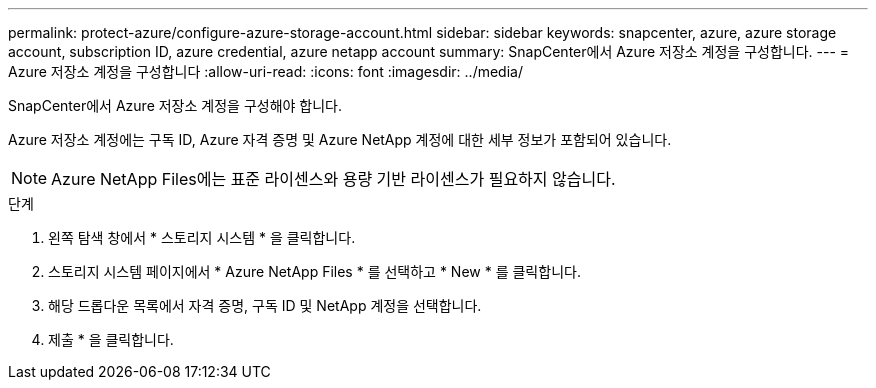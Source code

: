 ---
permalink: protect-azure/configure-azure-storage-account.html 
sidebar: sidebar 
keywords: snapcenter, azure, azure storage account, subscription ID, azure credential, azure netapp account 
summary: SnapCenter에서 Azure 저장소 계정을 구성합니다. 
---
= Azure 저장소 계정을 구성합니다
:allow-uri-read: 
:icons: font
:imagesdir: ../media/


[role="lead"]
SnapCenter에서 Azure 저장소 계정을 구성해야 합니다.

Azure 저장소 계정에는 구독 ID, Azure 자격 증명 및 Azure NetApp 계정에 대한 세부 정보가 포함되어 있습니다.


NOTE: Azure NetApp Files에는 표준 라이센스와 용량 기반 라이센스가 필요하지 않습니다.

.단계
. 왼쪽 탐색 창에서 * 스토리지 시스템 * 을 클릭합니다.
. 스토리지 시스템 페이지에서 * Azure NetApp Files * 를 선택하고 * New * 를 클릭합니다.
. 해당 드롭다운 목록에서 자격 증명, 구독 ID 및 NetApp 계정을 선택합니다.
. 제출 * 을 클릭합니다.

